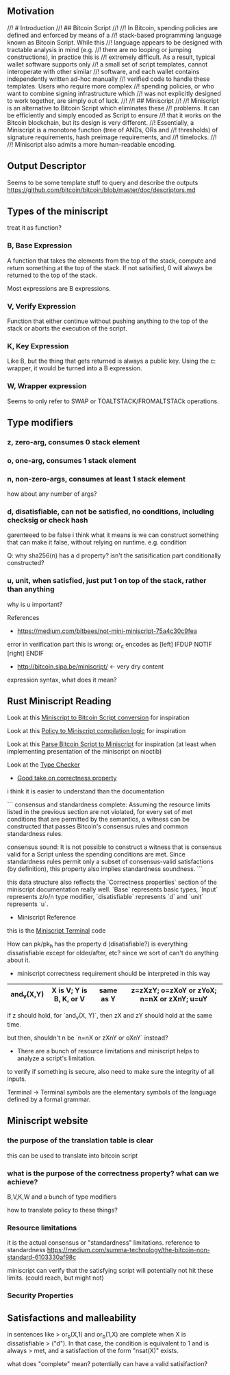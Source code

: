 ** Motivation
//! # Introduction
//! ## Bitcoin Script
//!
//! In Bitcoin, spending policies are defined and enforced by means of a
//! stack-based programming language known as Bitcoin Script. While this
//! language appears to be designed with tractable analysis in mind (e.g.
//! there are no looping or jumping constructions), in practice this is
//! extremely difficult. As a result, typical wallet software supports only
//! a small set of script templates, cannot interoperate with other similar
//! software, and each wallet contains independently written ad-hoc manually
//! verified code to handle these templates. Users who require more complex
//! spending policies, or who want to combine signing infrastructure which
//! was not explicitly designed to work together, are simply out of luck.
//!
//! ## Miniscript
//!
//! Miniscript is an alternative to Bitcoin Script which eliminates these
//! problems. It can be efficiently and simply encoded as Script to ensure
//! that it works on the Bitcoin blockchain, but its design is very different.
//! Essentially, a Miniscript is a monotone function (tree of ANDs, ORs and
//! thresholds) of signature requirements, hash preimage requirements, and
//! timelocks.
//!
//! Miniscript also admits a more human-readable encoding.

** Output Descriptor
Seems to be some template stuff to query and describe the outputs
https://github.com/bitcoin/bitcoin/blob/master/doc/descriptors.md

** Types of the miniscript

treat it as function?

*** B, Base Expression

A function that takes the elements from the top of the stack, compute
and return something at the top of the stack. If not satisified, 0
will always be returned to the top of the stack.

Most expressions are B expressions.

*** V, Verify Expression 

Function that either continue without pushing anything to the top of
the stack or aborts the execution of the script.

*** K, Key Expression

Like B, but the thing that gets returned is always a public key. Using
the c: wrapper, it would be turned into a B expression.

*** W, Wrapper expression

Seems to only refer to SWAP or TOALTSTACK/FROMALTSTACk operations.

** Type modifiers

*** z, zero-arg, consumes 0 stack element
*** o, one-arg, consumes 1 stack element
*** n, non-zero-args, consumes at least 1 stack element
how about any number of args?
*** d, disatisfiable, can not be satisfied, no conditions, including checksig or check hash
garenteeed to be false
i think what it means is we can construct something that can make it
false, without relying on runtime. e.g. condition

Q: why sha256(n) has a d property? isn't the satisification part
conditionally constructed?

*** u, unit, when satisfied, just put 1 on top of the stack, rather than anything
why is u important?


References
- https://medium.com/bitbees/not-mini-miniscript-75a4c30c9fea
error in verification part
this is wrong: or_c encodes as [left] IFDUP NOTIF [right] ENDIF
- http://bitcoin.sipa.be/miniscript/  <- very dry content


expression syntax, what does it mean?

** Rust Miniscript Reading
Look at this [[file:~/Development/blockchain/rust-miniscript/src/miniscript/astelem.rs::pub%20fn%20encode(&self,%20mut%20builder:%20script::Builder)%20->%20script::Builder%20{][Miniscript to Bitcoin Script conversion]] for inspiration

Look at this [[file:~/Development/blockchain/rust-miniscript/src/policy/compiler.rs::fn%20best_compilations<Pk>(][Policy to Miniscript compilation logic]] for inspiration

Look at this [[file:~/Development/blockchain/rust-miniscript/src/miniscript/mod.rs::impl%20Miniscript<bitcoin::PublicKey>%20{][Parse Bitcoin Script to Miniscript]] for inspiration
(at least when implementing presentation of the miniscript on nioctib)

Look at the [[file:~/Development/blockchain/rust-miniscript/src/miniscript/types/mod.rs::fn%20type_check<Pk,%20C>(fragment:%20&Terminal<Pk>,%20_child:%20C)%20->%20Result<Self,%20Error<Pk>>][Type Checker]]

- [[file:~/Development/blockchain/rust-miniscript/src/miniscript/types/correctness.rs::///%20Structure%20representing%20the%20type%20properties%20of%20a%20fragment%20which%20are][Good take on correctness property]] 
i think it is easier to understand than the documentation

```
consensus and standardness complete: Assuming the resource limits
listed in the previous section are not violated, for every set of met
conditions that are permitted by the semantics, a witness can be
constructed that passes Bitcoin's consensus rules and common
standardness rules.

consensus sound: It is not possible to construct a witness that is
consensus valid for a Script unless the spending conditions are
met. Since standardness rules permit only a subset of consensus-valid
satisfactions (by definition), this property also implies standardness
soundness. 
```

this data structure also reflects the `Correctness properties` section
of the miniscript documentation really well. `Base` represents basic
types, `Input` represents z/o/n type modifier, `disatisfiable`
represents `d` and `unit` represents `u`.

- Miniscript Reference
this is the [[file:~/Development/blockchain/rust-miniscript/src/miniscript/decode.rs::pub%20enum%20Terminal<Pk:%20MiniscriptKey>%20{][Miniscript Terminal]] code


How can pk/pk_h has the property d (disatisfiable?)
is everything dissatisfiable except for older/after, etc? since we
sort of can't do anything about it.

- miniscript correctness requirement should be interpreted in this
  way

|------------+-------------------------+-----------+--------------------------------------------|
| and_v(X,Y) | X is V; Y is B, K, or V | same as Y | z=zXzY; o=zXoY or zYoX; n=nX or zXnY; u=uY |
|------------+-------------------------+-----------+--------------------------------------------|

if z should hold, for `and_v(X, Y)`, then zX and zY should hold at the
same time.

but then, shouldn't n be `n=nX or zXnY or oXnY` instead?


- There are a bunch of resource limitations and miniscript helps to
  analyze a script's limitation.

to verify if something is secure, also need to make sure the integrity
of all inputs.

Terminal -> Terminal symbols are the elementary symbols of the language defined by a formal grammar. 

** Miniscript website

*** the purpose of the translation table is clear
this can be used to translate into bitcoin script

*** what is the purpose of the correctness property? what can we achieve?
  B,V,K,W and a bunch of type modifiers

  how to translate policy to these things?

*** Resource limitations
it is the actual consensus or "standardness" limitations.
reference to standardness https://medium.com/summa-technology/the-bitcoin-non-standard-6103330af98c

miniscript can verify that the satisfying script will potentially not
hit these limits. (could reach, but might not)

*** Security Properties

** Satisfactions and malleability

in sentences like
> or_b(X,1) and or_b(1,X) are complete when X is dissatisfiable
> ("d"). In that case, the condition is equivalent to 1 and is always
> met, and a satisfaction of the form "nsat(X)" exists. 

what does "complete" mean? potentially can have a valid satisifaction?